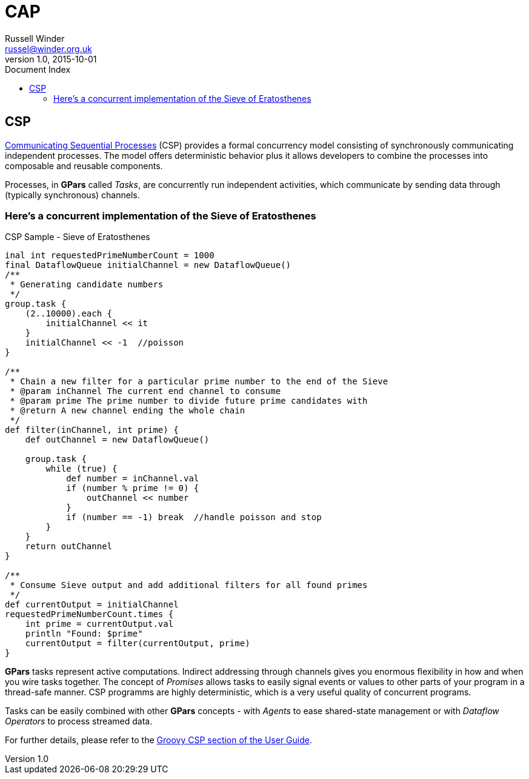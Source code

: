 = GPars - Groovy Parallel Systems
Russell Winder <russel@winder.org.uk>
v1.0, 2015-10-01
:linkattrs:
:linkcss:
:toc: left
:toc-title: Document Index
:icons: font
:source-highlighter: coderay
:docslink: http://www.gpars.org/guide/[GPars Docs]
:description: GPars is a multi-paradigm concurrency framework offering several mutually cooperating high-level concurrency abstractions.
:doctitle: CAP


== CSP

http://en.wikipedia.org/wiki/Communicating_sequential_processes[Communicating Sequential
Processes] (CSP) provides a formal concurrency model consisting of synchronously communicating independent processes. The model offers deterministic behavior plus it allows developers to combine the processes into composable and reusable components.

Processes, in *GPars* called _Tasks_, are concurrently run independent activities, which communicate by sending data through (typically synchronous) channels.

=== Here's a concurrent implementation of the Sieve of Eratosthenes

.CSP Sample - Sieve of Eratosthenes
[source,groovy,linenums]
----
inal int requestedPrimeNumberCount = 1000
final DataflowQueue initialChannel = new DataflowQueue()
/**
 * Generating candidate numbers
 */
group.task {
    (2..10000).each {
        initialChannel << it
    }
    initialChannel << -1  //poisson
}

/**
 * Chain a new filter for a particular prime number to the end of the Sieve
 * @param inChannel The current end channel to consume
 * @param prime The prime number to divide future prime candidates with
 * @return A new channel ending the whole chain
 */
def filter(inChannel, int prime) {
    def outChannel = new DataflowQueue()

    group.task {
        while (true) {
            def number = inChannel.val
            if (number % prime != 0) {
                outChannel << number
            }
            if (number == -1) break  //handle poisson and stop
        }
    }
    return outChannel
}

/**
 * Consume Sieve output and add additional filters for all found primes
 */
def currentOutput = initialChannel
requestedPrimeNumberCount.times {
    int prime = currentOutput.val
    println "Found: $prime"
    currentOutput = filter(currentOutput, prime)
}
----

*GPars* tasks represent active computations. Indirect addressing through channels gives you enormous flexibility in how and when you wire tasks together. The concept of _Promises_ allows tasks to easily signal events or values to other parts of your program in a thread-safe manner. CSP programms are highly deterministic, which is a very useful quality of concurrent
programs.

Tasks can be easily combined with other *GPars* concepts - with _Agents_ to ease shared-state management or with _Dataflow Operators_ to process streamed data.

For further details, please refer to the http://gpars.org/guide/guide/GroovyCSP.html[Groovy CSP section of the User
Guide].
